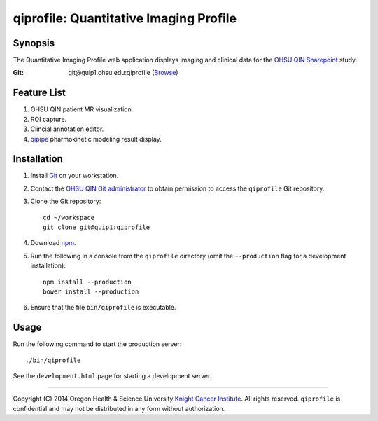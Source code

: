 .. _index:

=======================================
qiprofile: Quantitative Imaging Profile
=======================================

********
Synopsis
********
The Quantitative Imaging Profile web application displays imaging and clinical
data for the `OHSU QIN Sharepoint`_ study.

:Git: git\@quip1.ohsu.edu:qiprofile
      (`Browse <http://quip1.ohsu.edu:6060/qiprofile>`__)


************
Feature List
************
1. OHSU QIN patient MR visualization.

2. ROI capture.

3. Clincial annotation editor.

4. qipipe_ pharmokinetic modeling result display.


************
Installation
************
1. Install Git_ on your workstation.

2. Contact the `OHSU QIN Git administrator`_ to obtain permission
   to access the ``qiprofile`` Git repository.

3. Clone the Git repository::

       cd ~/workspace
       git clone git@quip1:qiprofile

4. Download npm_.

5. Run the following in a console from the ``qiprofile`` directory
   (omit the ``--production`` flag for a development installation)::

       npm install --production
       bower install --production

6. Ensure that the file ``bin/qiprofile`` is executable.


*****
Usage
*****
Run the following command to start the production server::

     ./bin/qiprofile

See the ``development.html`` page for starting a development server.

---------

.. container:: copyright

  Copyright (C) 2014 Oregon Health & Science University `Knight Cancer Institute`_.
  All rights reserved.
  ``qiprofile`` is confidential and may not be distributed in any form without authorization.


.. Targets:

.. _Git: http://www.git-scm.com

.. _Knight Cancer Institute: http://www.ohsu.edu/xd/health/services/cancer

.. _OHSU QIN Git administrator: loneyf@ohsu.edu

.. _OHSU QIN Sharepoint: https://bridge.ohsu.edu/research/knight/projects/qin/SitePages/Home.aspx

.. _npm: https://www.npmjs.org/

.. _qipipe: http://quip1.ohsu.edu:8080/qipipe

.. _qiprofile repository: http://quip1.ohsu.edu:6060/qiprofile
